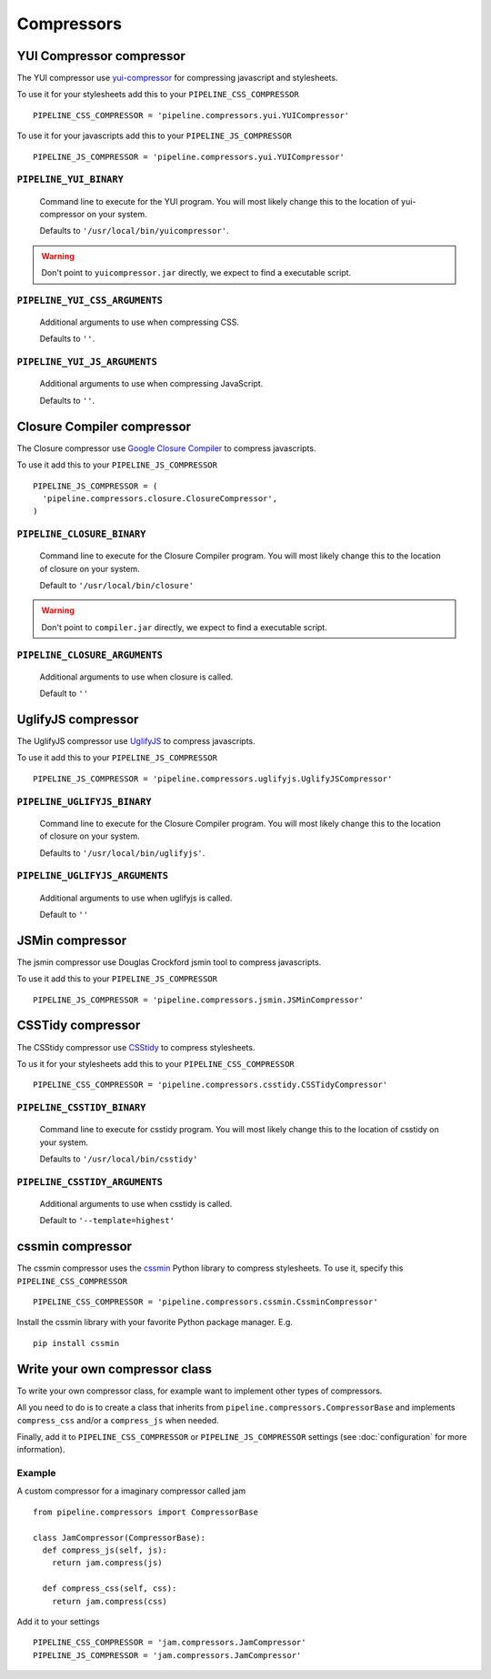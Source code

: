 .. _ref-compressors:

===========
Compressors
===========


YUI Compressor compressor
=========================

The YUI compressor use `yui-compressor <http://developer.yahoo.com/yui/compressor/>`_
for compressing javascript and stylesheets. 

To use it for your stylesheets add this to your ``PIPELINE_CSS_COMPRESSOR`` ::

  PIPELINE_CSS_COMPRESSOR = 'pipeline.compressors.yui.YUICompressor'

To use it for your javascripts add this to your ``PIPELINE_JS_COMPRESSOR`` ::

  PIPELINE_JS_COMPRESSOR = 'pipeline.compressors.yui.YUICompressor'


``PIPELINE_YUI_BINARY``
-----------------------

  Command line to execute for the YUI program.
  You will most likely change this to the location of yui-compressor on your system.
  
  Defaults to ``'/usr/local/bin/yuicompressor'``.
  
.. warning::
  Don't point to ``yuicompressor.jar`` directly, we expect to find a executable script.
    

``PIPELINE_YUI_CSS_ARGUMENTS``
------------------------------

  Additional arguments to use when compressing CSS.

  Defaults to ``''``.

``PIPELINE_YUI_JS_ARGUMENTS``
-----------------------------

  Additional arguments to use when compressing JavaScript.
  
  Defaults to ``''``.


Closure Compiler compressor
===========================

The Closure compressor use `Google Closure Compiler <http://code.google.com/closure/compiler/>`_
to compress javascripts.

To use it add this to your ``PIPELINE_JS_COMPRESSOR`` ::

  PIPELINE_JS_COMPRESSOR = (
    'pipeline.compressors.closure.ClosureCompressor',
  )


``PIPELINE_CLOSURE_BINARY``
---------------------------

  Command line to execute for the Closure Compiler program.
  You will most likely change this to the location of closure on your system.
  
  Default to ``'/usr/local/bin/closure'``

.. warning::
  Don't point to ``compiler.jar`` directly, we expect to find a executable script.


``PIPELINE_CLOSURE_ARGUMENTS``
------------------------------

  Additional arguments to use when closure is called.
  
  Default to ``''``


UglifyJS compressor
===================

The UglifyJS compressor use `UglifyJS <https://github.com/mishoo/UglifyJS/>`_ to
compress javascripts.

To use it add this to your ``PIPELINE_JS_COMPRESSOR`` ::

  PIPELINE_JS_COMPRESSOR = 'pipeline.compressors.uglifyjs.UglifyJSCompressor'


``PIPELINE_UGLIFYJS_BINARY``
----------------------------

  Command line to execute for the Closure Compiler program.
  You will most likely change this to the location of closure on your system.
  
  Defaults to ``'/usr/local/bin/uglifyjs'``.

``PIPELINE_UGLIFYJS_ARGUMENTS``
-------------------------------

  Additional arguments to use when uglifyjs is called.
  
  Default to ``''``


JSMin compressor
================

The jsmin compressor use Douglas Crockford jsmin tool to
compress javascripts.

To use it add this to your ``PIPELINE_JS_COMPRESSOR`` ::

  PIPELINE_JS_COMPRESSOR = 'pipeline.compressors.jsmin.JSMinCompressor'

CSSTidy compressor
==================

The CSStidy compressor use `CSStidy <http://csstidy.sourceforge.net/>`_ to compress
stylesheets.

To us it for your stylesheets add this to your ``PIPELINE_CSS_COMPRESSOR`` ::

  PIPELINE_CSS_COMPRESSOR = 'pipeline.compressors.csstidy.CSSTidyCompressor'

``PIPELINE_CSSTIDY_BINARY``
---------------------------

  Command line to execute for csstidy program.
  You will most likely change this to the location of csstidy on your system.
  
  Defaults to ``'/usr/local/bin/csstidy'``

``PIPELINE_CSSTIDY_ARGUMENTS``
------------------------------

  Additional arguments to use when csstidy is called.

  Default to ``'--template=highest'``

cssmin compressor
=================

The cssmin compressor uses the `cssmin <http://pypi.python.org/pypi/cssmin/>`_
Python library to compress stylesheets. To use it, specify this
``PIPELINE_CSS_COMPRESSOR`` ::

  PIPELINE_CSS_COMPRESSOR = 'pipeline.compressors.cssmin.CssminCompressor'

Install the cssmin library with your favorite Python package manager. E.g. ::

  pip install cssmin

Write your own compressor class
===============================

To write your own compressor class, for example want to implement other types
of compressors.

All you need to do is to create a class that inherits from ``pipeline.compressors.CompressorBase``
and implements ``compress_css`` and/or a ``compress_js`` when needed.

Finally, add it to ``PIPELINE_CSS_COMPRESSOR`` or 
``PIPELINE_JS_COMPRESSOR`` settings (see :doc:`configuration` for more information).

Example
-------

A custom compressor for a imaginary compressor called jam ::

  from pipeline.compressors import CompressorBase
  
  class JamCompressor(CompressorBase):
    def compress_js(self, js):
      return jam.compress(js)
    
    def compress_css(self, css):
      return jam.compress(css)
  

Add it to your settings ::

  PIPELINE_CSS_COMPRESSOR = 'jam.compressors.JamCompressor'
  PIPELINE_JS_COMPRESSOR = 'jam.compressors.JamCompressor'
